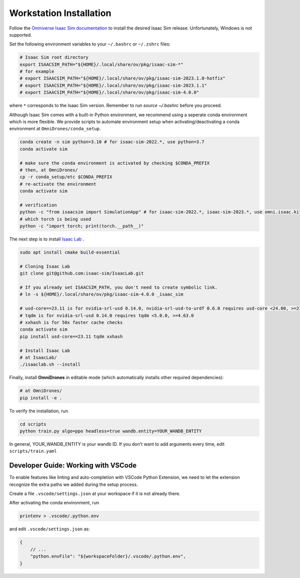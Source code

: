 Workstation Installation
========================

Follow the `Omniverse Isaac Sim documentation <https://docs.omniverse.nvidia.com/app_isaacsim/app_isaacsim/install_workstation.html>`_ to install the desired Isaac Sim release.
Unfortunately, Windows is not supported.

Set the following environment variables to your ``~/.bashrc`` or ``~/.zshrc`` files:

.. code-block:: bash

    # Isaac Sim root directory
    export ISAACSIM_PATH="${HOME}/.local/share/ov/pkg/isaac-sim-*"
    # for example
    # export ISAACSIM_PATH="${HOME}/.local/share/ov/pkg/isaac-sim-2023.1.0-hotfix"
    # export ISAACSIM_PATH="${HOME}/.local/share/ov/pkg/isaac-sim-2023.1.1"
    # export ISAACSIM_PATH="${HOME}/.local/share/ov/pkg/isaac-sim-4.0.0"

where ``*`` corresponds to the Isaac Sim version. Remember to run `source ~/.bashrc` before you proceed.

Although Isaac Sim comes with a built-in Python environment, we recommend using a seperate conda environment which is more flexible. We provide scripts to automate environment setup when activating/deactivating a conda environment at ``OmniDrones/conda_setup``.

.. seealso::

    `Managing Conda Environments <https://conda.io/projects/conda/en/latest/user-guide/tasks/manage-environments.html#macos-and-linux>`_ .

.. code-block:: bash

    conda create -n sim python=3.10 # for isaac-sim-2022.*, use python=3.7
    conda activate sim

    # make sure the conda environment is activated by checking $CONDA_PREFIX
    # then, at OmniDrones/
    cp -r conda_setup/etc $CONDA_PREFIX
    # re-activate the environment
    conda activate sim

    # verification
    python -c "from isaacsim import SimulationApp" # for isaac-sim-2022.*, isaac-sim-2023.*, use omni.isaac.kit instead of isaacsim
    # which torch is being used
    python -c "import torch; print(torch.__path__)"

The next step is to install `Isaac Lab <https://github.com/isaac-sim/IsaacLab>`_ .

.. code-block:: bash

    sudo apt install cmake build-essential

    # Cloning Isaac Lab
    git clone git@github.com:isaac-sim/IsaacLab.git

    # If you already set ISAACSIM_PATH, you don't need to create symbolic link.
    # ln -s ${HOME}/.local/share/ov/pkg/isaac-sim-4.0.0 _isaac_sim

    # usd-core==23.11 is for nvidia-srl-usd 0.14.0, nvidia-srl-usd-to-urdf 0.6.0 requires usd-core <24.00, >=21.11
    # tqdm is for nvidia-srl-usd 0.14.0 requires tqdm <5.0.0, >=4.63.0
    # xxhash is for 50x faster cache checks
    conda activate sim
    pip install usd-core==23.11 tqdm xxhash

    # Install Isaac Lab
    # at IsaacLab/
    ./isaaclab.sh --install

Finally, install **OmniDrones** in editable mode (which automatically installs other
required dependencies):

.. code-block:: bash

    # at OmniDrones/
    pip install -e .

To verify the installation, run

.. code-block:: bash

    cd scripts
    python train.py algo=ppo headless=true wandb.entity=YOUR_WANDB_ENTITY

In general, YOUR_WANDB_ENTITY is your wandb ID.
If you don't want to add arguments every time, edit ``scripts/train.yaml``


Developer Guide: Working with VSCode
------------------------------------

To enable features like linting and auto-completion with VSCode Python Extension, we need to let the extension recognize the extra paths we added during the setup process.

Create a file ``.vscode/settings.json`` at your workspace if it is not already there.

After activating the conda environment, run

.. code:: console

    printenv > .vscode/.python.env

and edit ``.vscode/settings.json`` as:

.. code:: json

    {
        // ...
        "python.envFile": "${workspaceFolder}/.vscode/.python.env",
    }
